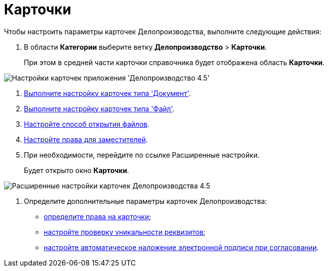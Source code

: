 = Карточки

Чтобы настроить параметры карточек Делопроизводства, выполните следующие действия:

. В области *Категории* выберите ветку *Делопроизводство* > *Карточки*.
+
При этом в средней части карточки справочника будет отображена область *Карточки*.

image::Cards_OfficeWork.png[Настройки карточек приложения 'Делопроизводство 4.5']
. xref:OfficeWork_Cards_card_document.adoc[Выполните настройку карточек типа 'Документ'].
. xref:OfficeWork_Cards_card_file.adoc[Выполните настройку карточек типа 'Файл'].
. xref:OfficeWork_Cards_file_open.adoc[Настройте способ открытия файлов].
. xref:OfficeWork_Cards_rights_deputy.adoc[Настройте права для заместителей].
. При необходимости, перейдите по ссылке Расширенные настройки.
+
Будет открыто окно *Карточки*.

image::Cards_OfficeWork_extra.png[Расширенные настройки карточек Делопроизводства 4.5]
. Определите дополнительные параметры карточек Делопроизводства:
* xref:OfficeWork_Cards_rights.adoc[определите права на карточки];
* xref:OfficeWork_Cards_uniqueness_details.adoc[настройте проверку уникальности реквизитов];
* xref:OfficeWork_Cards_signature.adoc[настройте автоматическое наложение электронной подписи при согласовании].

